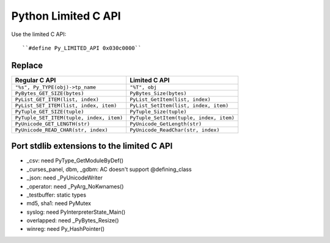 ++++++++++++++++++++
Python Limited C API
++++++++++++++++++++

Use the limited C API::

    ``#define Py_LIMITED_API 0x030c0000``

Replace
=======

=========================================  ========================================
Regular C API                              Limited C API
=========================================  ========================================
``"%s", Py_TYPE(obj)->tp_name``            ``"%T", obj``
``PyBytes_GET_SIZE(bytes)``                ``PyBytes_Size(bytes)``
``PyList_GET_ITEM(list, index)``           ``PyList_GetItem(list, index)``
``PyList_SET_ITEM(list, index, item)``     ``PyList_SetItem(list, index, item)``
``PyTuple_GET_SIZE(tuple)``                ``PyTuple_Size(tuple)``
``PyTuple_SET_ITEM(tuple, index, item)``   ``PyTuple_SetItem(tuple, index, item)``
``PyUnicode_GET_LENGTH(str)``              ``PyUnicode_GetLength(str)``
``PyUnicode_READ_CHAR(str, index)``        ``PyUnicode_ReadChar(str, index)``
=========================================  ========================================

Port stdlib extensions to the limited C API
===========================================

* _csv: need PyType_GetModuleByDef()
* _curses_panel, dbm, _gdbm: AC doesn't support @defining_class
* _json: need _PyUnicodeWriter
* _operator: need _PyArg_NoKwnames()
* _testbuffer: static types
* md5, sha1: need PyMutex
* syslog: need PyInterpreterState_Main()
* overlapped: need _PyBytes_Resize()
* winreg: need Py_HashPointer()
